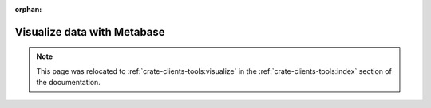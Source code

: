 :orphan:

.. _integrations-metabase:

Visualize data with Metabase
============================

.. note::

    This page was relocated to :ref:`crate-clients-tools:visualize`
    in the :ref:`crate-clients-tools:index` section of the documentation.
